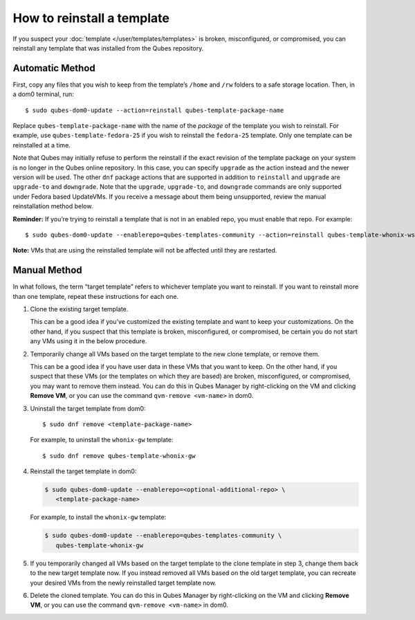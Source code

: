 ===========================
How to reinstall a template
===========================

If you suspect your :doc:`template </user/templates/templates>` is broken,
misconfigured, or compromised, you can reinstall any template that was
installed from the Qubes repository.

Automatic Method
================

First, copy any files that you wish to keep from the template’s
``/home`` and ``/rw`` folders to a safe storage location. Then, in a
dom0 terminal, run:

::

   $ sudo qubes-dom0-update --action=reinstall qubes-template-package-name

Replace ``qubes-template-package-name`` with the name of the *package*
of the template you wish to reinstall. For example, use
``qubes-template-fedora-25`` if you wish to reinstall the ``fedora-25``
template. Only one template can be reinstalled at a time.

Note that Qubes may initially refuse to perform the reinstall if the
exact revision of the template package on your system is no longer in
the Qubes online repository. In this case, you can specify ``upgrade``
as the action instead and the newer version will be used. The other
``dnf`` package actions that are supported in addition to ``reinstall``
and ``upgrade`` are ``upgrade-to`` and ``downgrade``. Note that the
``upgrade``, ``upgrade-to``, and ``downgrade`` commands are only
supported under Fedora based UpdateVMs. If you receive a message about
them being unsupported, review the manual reinstallation method below.

**Reminder:** If you’re trying to reinstall a template that is not in an
enabled repo, you must enable that repo. For example:

::

   $ sudo qubes-dom0-update --enablerepo=qubes-templates-community --action=reinstall qubes-template-whonix-ws

**Note:** VMs that are using the reinstalled template will not be
affected until they are restarted.

Manual Method
=============

In what follows, the term “target template” refers to whichever template
you want to reinstall. If you want to reinstall more than one template,
repeat these instructions for each one.

1. Clone the existing target template.

   This can be a good idea if you’ve customized the existing template
   and want to keep your customizations. On the other hand, if you
   suspect that this template is broken, misconfigured, or compromised,
   be certain you do not start any VMs using it in the below procedure.

2. Temporarily change all VMs based on the target template to the new
   clone template, or remove them.

   This can be a good idea if you have user data in these VMs that you
   want to keep. On the other hand, if you suspect that these VMs (or
   the templates on which they are based) are broken, misconfigured, or
   compromised, you may want to remove them instead. You can do this in
   Qubes Manager by right-clicking on the VM and clicking **Remove VM**,
   or you can use the command ``qvm-remove <vm-name>`` in dom0.

3. Uninstall the target template from dom0:

   ::

      $ sudo dnf remove <template-package-name>

   For example, to uninstall the ``whonix-gw`` template:

   ::

      $ sudo dnf remove qubes-template-whonix-gw

4. Reinstall the target template in dom0:

   .. code:: shell_session

      $ sudo qubes-dom0-update --enablerepo=<optional-additional-repo> \
         <template-package-name>

   For example, to install the ``whonix-gw`` template:

   .. code:: shell_session

      $ sudo qubes-dom0-update --enablerepo=qubes-templates-community \
         qubes-template-whonix-gw

5. If you temporarily changed all VMs based on the target template to
   the clone template in step 3, change them back to the new target
   template now. If you instead removed all VMs based on the old target
   template, you can recreate your desired VMs from the newly
   reinstalled target template now.

6. Delete the cloned template. You can do this in Qubes Manager by
   right-clicking on the VM and clicking **Remove VM**, or you can use
   the command ``qvm-remove <vm-name>`` in dom0.
